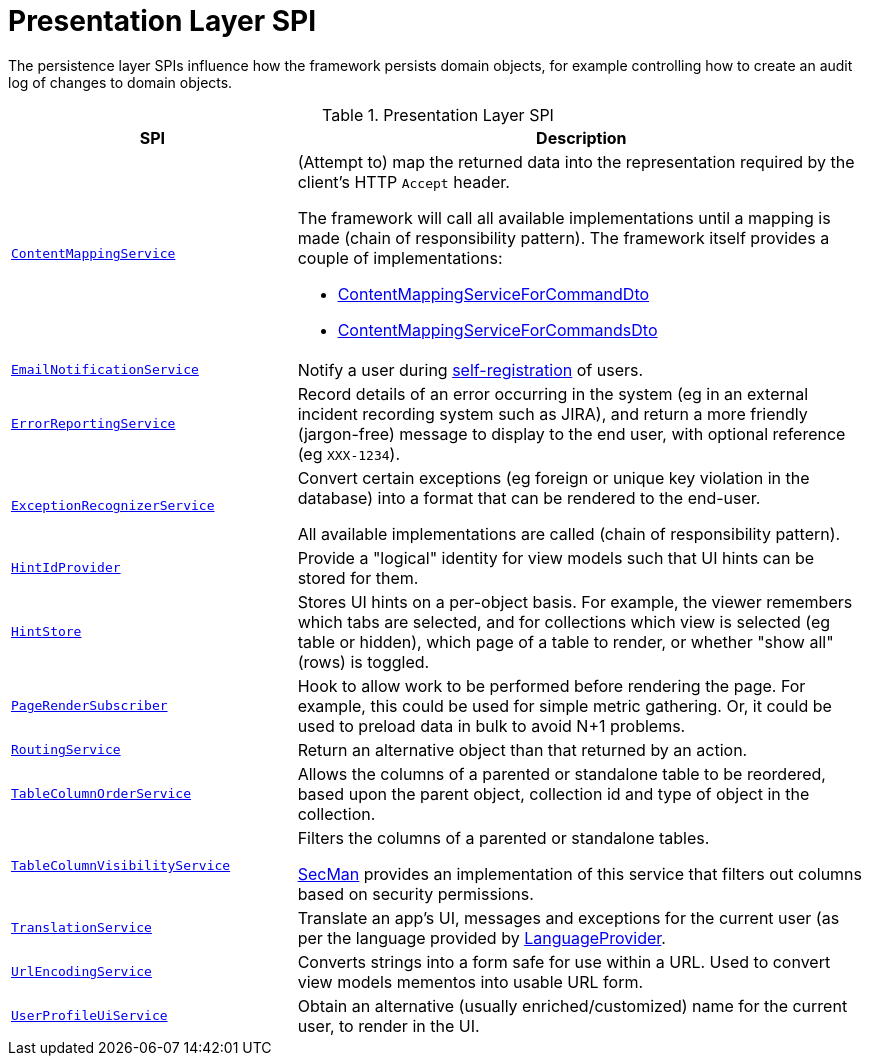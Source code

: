 = Presentation Layer SPI

:Notice: Licensed to the Apache Software Foundation (ASF) under one or more contributor license agreements. See the NOTICE file distributed with this work for additional information regarding copyright ownership. The ASF licenses this file to you under the Apache License, Version 2.0 (the "License"); you may not use this file except in compliance with the License. You may obtain a copy of the License at. http://www.apache.org/licenses/LICENSE-2.0 . Unless required by applicable law or agreed to in writing, software distributed under the License is distributed on an "AS IS" BASIS, WITHOUT WARRANTIES OR  CONDITIONS OF ANY KIND, either express or implied. See the License for the specific language governing permissions and limitations under the License.
:page-partial:


The persistence layer SPIs influence how the framework persists domain objects, for example controlling how to create an audit log of changes to domain objects.


.Presentation Layer SPI
[cols="2m,4a",options="header"]
|===

|SPI
|Description


|xref:refguide:applib:index/services/conmap/ContentMappingService.adoc[ContentMappingService]
|(Attempt to) map the returned data into the representation required by the client's HTTP `Accept` header.

The framework will call all available implementations until a mapping is made (chain of responsibility pattern).
The framework itself provides a couple of implementations:

* xref:refguide:applib:index/services/commanddto/conmap/ContentMappingServiceForCommandDto.adoc[ContentMappingServiceForCommandDto]
* xref:refguide:applib:index/services/commanddto/conmap/ContentMappingServiceForCommandsDto.adoc[ContentMappingServiceForCommandsDto]



|xref:refguide:applib:index/services/userreg/EmailNotificationService.adoc[EmailNotificationService]
|Notify a user during xref:refguide:applib:index/services/userreg/UserRegistrationService.adoc[self-registration] of users.


|xref:refguide:applib:index/services/error/ErrorReportingService.adoc[ErrorReportingService]
|Record details of an error occurring in the system (eg in an external incident recording system such as JIRA), and return a more friendly (jargon-free) message to display to the end user, with optional reference (eg `XXX-1234`).


|xref:refguide:applib:index/services/exceprecog/ExceptionRecognizerService.adoc[ExceptionRecognizerService]
|Convert certain exceptions (eg foreign or unique key violation in the database) into a format that can be rendered to the end-user.

All available implementations are called (chain of responsibility pattern).



|xref:refguide:applib:index/services/hint/HintIdProvider.adoc[HintIdProvider]
|Provide a "logical" identity for view models such that UI hints can be stored for them.


|xref:refguide:applib:index/services/hint/HintStore.adoc[HintStore]
|Stores UI hints on a per-object basis.
For example, the viewer remembers which tabs are selected, and for collections which view is selected (eg table or hidden), which page of a table to render, or whether "show all" (rows) is toggled.



|xref:refguide:applib:index/services/publishing/spi/PageRenderSubscriber.adoc[PageRenderSubscriber]
|Hook to allow work to be performed before rendering the page.
For example, this could be used for simple metric gathering.
Or, it could be used to preload data in bulk to avoid N+1 problems.



|xref:refguide:applib:index/services/routing/RoutingService.adoc[RoutingService]
|Return an alternative object than that returned by an action.



|xref:refguide:applib:index/services/tablecol/TableColumnOrderService.adoc[TableColumnOrderService]
|Allows the columns of a parented or standalone table to be reordered, based upon the parent object, collection id and type of object in the collection.

|xref:refguide:applib:index/services/tablecol/TableColumnVisibilityService.adoc[TableColumnVisibilityService]
|Filters the columns of a parented or standalone tables.

xref:security:secman:about.adoc[SecMan] provides an implementation of this service that filters out columns based on security permissions.



|xref:refguide:applib:index/services/i18n/TranslationService.adoc[TranslationService]
|Translate an app's UI, messages and exceptions for the current user (as per the language provided by xref:refguide:applib:index/services/i18n/LanguageProvider.adoc[LanguageProvider].


|xref:refguide:applib:index/services/urlencoding/UrlEncodingService.adoc[UrlEncodingService]
|Converts strings into a form safe for use within a URL.
Used to convert view models mementos into usable URL form.


|xref:refguide:viewer:index/commons/applib/services/userprof/UserProfileUiService.adoc[UserProfileUiService]
|Obtain an alternative (usually enriched/customized) name for the current user, to render in the UI.

|===


